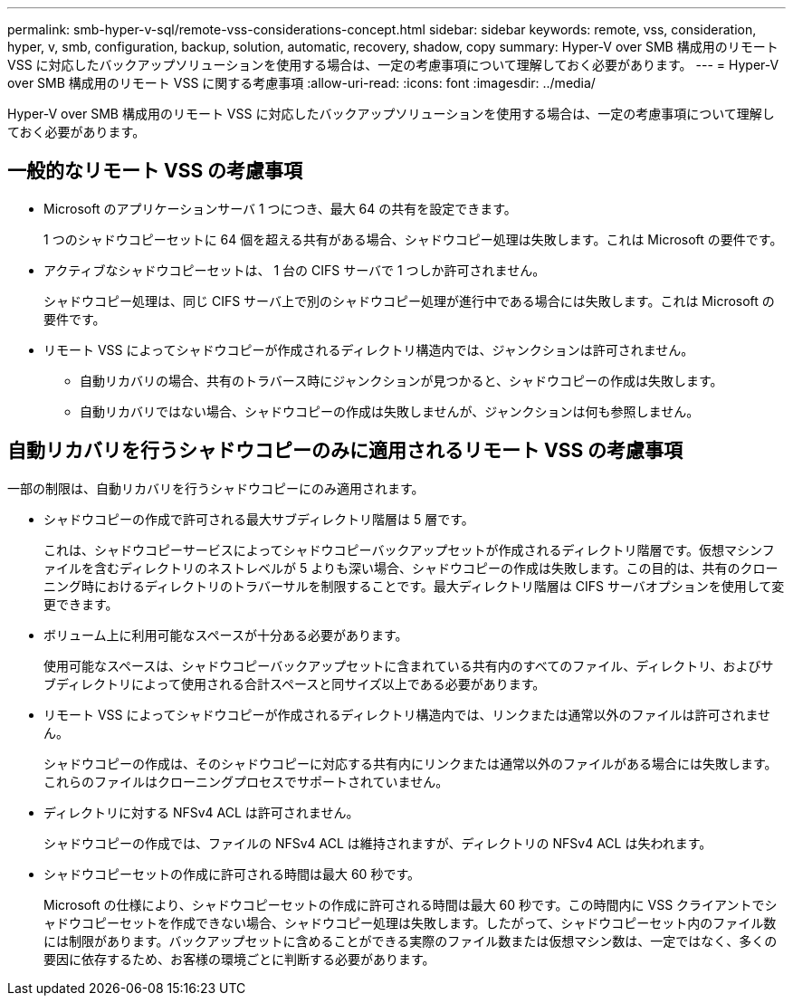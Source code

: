 ---
permalink: smb-hyper-v-sql/remote-vss-considerations-concept.html 
sidebar: sidebar 
keywords: remote, vss, consideration, hyper, v, smb, configuration, backup, solution, automatic, recovery, shadow, copy 
summary: Hyper-V over SMB 構成用のリモート VSS に対応したバックアップソリューションを使用する場合は、一定の考慮事項について理解しておく必要があります。 
---
= Hyper-V over SMB 構成用のリモート VSS に関する考慮事項
:allow-uri-read: 
:icons: font
:imagesdir: ../media/


[role="lead"]
Hyper-V over SMB 構成用のリモート VSS に対応したバックアップソリューションを使用する場合は、一定の考慮事項について理解しておく必要があります。



== 一般的なリモート VSS の考慮事項

* Microsoft のアプリケーションサーバ 1 つにつき、最大 64 の共有を設定できます。
+
1 つのシャドウコピーセットに 64 個を超える共有がある場合、シャドウコピー処理は失敗します。これは Microsoft の要件です。

* アクティブなシャドウコピーセットは、 1 台の CIFS サーバで 1 つしか許可されません。
+
シャドウコピー処理は、同じ CIFS サーバ上で別のシャドウコピー処理が進行中である場合には失敗します。これは Microsoft の要件です。

* リモート VSS によってシャドウコピーが作成されるディレクトリ構造内では、ジャンクションは許可されません。
+
** 自動リカバリの場合、共有のトラバース時にジャンクションが見つかると、シャドウコピーの作成は失敗します。
** 自動リカバリではない場合、シャドウコピーの作成は失敗しませんが、ジャンクションは何も参照しません。






== 自動リカバリを行うシャドウコピーのみに適用されるリモート VSS の考慮事項

一部の制限は、自動リカバリを行うシャドウコピーにのみ適用されます。

* シャドウコピーの作成で許可される最大サブディレクトリ階層は 5 層です。
+
これは、シャドウコピーサービスによってシャドウコピーバックアップセットが作成されるディレクトリ階層です。仮想マシンファイルを含むディレクトリのネストレベルが 5 よりも深い場合、シャドウコピーの作成は失敗します。この目的は、共有のクローニング時におけるディレクトリのトラバーサルを制限することです。最大ディレクトリ階層は CIFS サーバオプションを使用して変更できます。

* ボリューム上に利用可能なスペースが十分ある必要があります。
+
使用可能なスペースは、シャドウコピーバックアップセットに含まれている共有内のすべてのファイル、ディレクトリ、およびサブディレクトリによって使用される合計スペースと同サイズ以上である必要があります。

* リモート VSS によってシャドウコピーが作成されるディレクトリ構造内では、リンクまたは通常以外のファイルは許可されません。
+
シャドウコピーの作成は、そのシャドウコピーに対応する共有内にリンクまたは通常以外のファイルがある場合には失敗します。これらのファイルはクローニングプロセスでサポートされていません。

* ディレクトリに対する NFSv4 ACL は許可されません。
+
シャドウコピーの作成では、ファイルの NFSv4 ACL は維持されますが、ディレクトリの NFSv4 ACL は失われます。

* シャドウコピーセットの作成に許可される時間は最大 60 秒です。
+
Microsoft の仕様により、シャドウコピーセットの作成に許可される時間は最大 60 秒です。この時間内に VSS クライアントでシャドウコピーセットを作成できない場合、シャドウコピー処理は失敗します。したがって、シャドウコピーセット内のファイル数には制限があります。バックアップセットに含めることができる実際のファイル数または仮想マシン数は、一定ではなく、多くの要因に依存するため、お客様の環境ごとに判断する必要があります。


